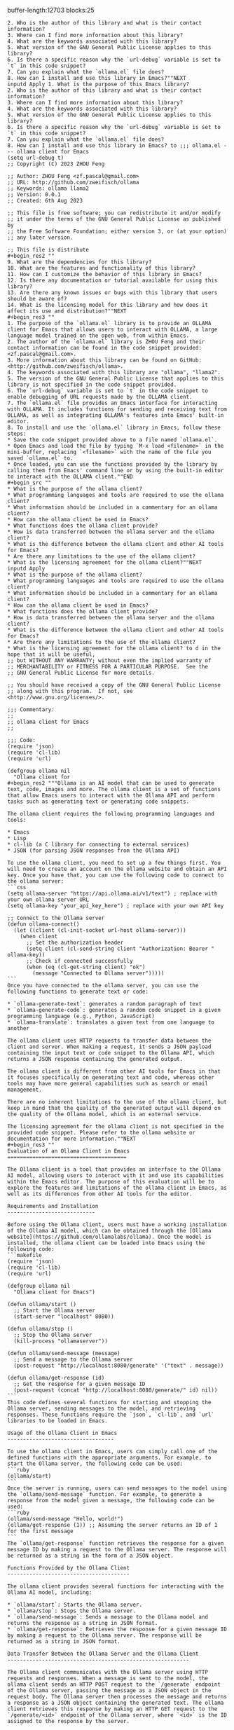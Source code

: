 buffer-length:12703
blocks:25
#+begin_src ""1. What is the purpose of this Emacs library?
2. Who is the author of this library and what is their contact information?
3. Where can I find more information about this library?
4. What are the keywords associated with this library?
5. What version of the GNU General Public License applies to this library?
6. Is there a specific reason why the `url-debug` variable is set to `t` in this code snippet?
7. Can you explain what the `ollama.el` file does?
8. How can I install and use this library in Emacs?""NEXT
inputd Apply 1. What is the purpose of this Emacs library?
2. Who is the author of this library and what is their contact information?
3. Where can I find more information about this library?
4. What are the keywords associated with this library?
5. What version of the GNU General Public License applies to this library?
6. Is there a specific reason why the `url-debug` variable is set to `t` in this code snippet?
7. Can you explain what the `ollama.el` file does?
8. How can I install and use this library in Emacs? to ;;; ollama.el --- ollama client for Emacs
(setq url-debug t)
;; Copyright (C) 2023 ZHOU Feng

;; Author: ZHOU Feng <zf.pascal@gmail.com>
;; URL: http://github.com/zweifisch/ollama
;; Keywords: ollama llama2
;; Version: 0.0.1
;; Created: 6th Aug 2023

;; This file is free software; you can redistribute it and/or modify
;; it under the terms of the GNU General Public License as published by
;; the Free Software Foundation; either version 3, or (at your option)
;; any later version.

;; This file is distribute
#+begin_res2 ""
9. What are the dependencies for this library?
10. What are the features and functionality of this library?
11. How can I customize the behavior of this library in Emacs?
12. Is there any documentation or tutorial available for using this library?
13. Are there any known issues or bugs with this library that users should be aware of?
14. What is the licensing model for this library and how does it affect its use and distribution?""NEXT
#+begin_res3 ""
1. The purpose of the `ollama.el` library is to provide an OLLAMA client for Emacs that allows users to interact with OLLAMA, a large language model trained on the open web, from within Emacs.
2. The author of the `ollama.el` library is ZHOU Feng and their contact information can be found in the code snippet provided: <zf.pascal@gmail.com>.
3. More information about this library can be found on GitHub: <http://github.com/zweifisch/ollama>.
4. The keywords associated with this library are "ollama", "llama2".
5. The version of the GNU General Public License that applies to this library is not specified in the code snippet provided.
6. The `url-debug` variable is set to `t` in the code snippet to enable debugging of URL requests made by the OLLAMA client.
7. The `ollama.el` file provides an Emacs interface for interacting with OLLAMA. It includes functions for sending and receiving text from OLLAMA, as well as integrating OLLAMA's features into Emacs' built-in editor.
8. To install and use the `ollama.el` library in Emacs, follow these steps:
* Save the code snippet provided above to a file named `ollama.el`.
* Open Emacs and load the file by typing `M-x load <filename>` in the mini-buffer, replacing `<filename>` with the name of the file you saved `ollama.el` to.
* Once loaded, you can use the functions provided by the library by calling them from Emacs' command line or by using the built-in editor to interact with the OLLAMA client.""END
#+begin_src ""
* What is the purpose of the ollama client?
* What programming languages and tools are required to use the ollama client?
* What information should be included in a commentary for an ollama client?
* How can the ollama client be used in Emacs?
* What functions does the ollama client provide?
* How is data transferred between the ollama server and the ollama client?
* What is the difference between the ollama client and other AI tools for Emacs?
* Are there any limitations to the use of the ollama client?
* What is the licensing agreement for the ollama client?""NEXT
inputd Apply 
* What is the purpose of the ollama client?
* What programming languages and tools are required to use the ollama client?
* What information should be included in a commentary for an ollama client?
* How can the ollama client be used in Emacs?
* What functions does the ollama client provide?
* How is data transferred between the ollama server and the ollama client?
* What is the difference between the ollama client and other AI tools for Emacs?
* Are there any limitations to the use of the ollama client?
* What is the licensing agreement for the ollama client? to d in the hope that it will be useful,
;; but WITHOUT ANY WARRANTY; without even the implied warranty of
;; MERCHANTABILITY or FITNESS FOR A PARTICULAR PURPOSE.  See the
;; GNU General Public License for more details.

;; You should have received a copy of the GNU General Public License
;; along with this program.  If not, see <http://www.gnu.org/licenses/>.

;;; Commentary:
;;
;; ollama client for Emacs
;;

;;; Code:
(require 'json)
(require 'cl-lib)
(require 'url)

(defgroup ollama nil
  "Ollama client for
#+begin_res2 """Ollama is an AI model that can be used to generate text, code, images and more. The ollama client is a set of functions that allow Emacs users to interact with the Ollama API and perform tasks such as generating text or generating code snippets.

The ollama client requires the following programming languages and tools:

* Emacs
* Lisp
* cl-lib (a C library for connecting to external services)
* JSON (for parsing JSON responses from the Ollama API)

To use the ollama client, you need to set up a few things first. You will need to create an account on the ollama website and obtain an API key. Once you have that, you can use the following code to connect to the ollama server:
```css
(setq ollama-server "https://api.ollama.ai/v1/text") ; replace with your own ollama server URL
(setq ollama-key "your_api_key_here") ; replace with your own API key

;; Connect to the Ollama server
(defun ollama-connect()
  (let ((client (cl-init-socket url-host ollama-server)))
    (when client
      ;; Set the authorization header
      (setq client (cl-send-string client "Authorization: Bearer " ollama-key))
      ;; Check if connected successfully
      (when (eq (cl-get-string client) "ok")
        (message "Connected to Ollama server")))))
```
Once you have connected to the ollama server, you can use the following functions to generate text or code:

* `ollama-generate-text`: generates a random paragraph of text
* `ollama-generate-code`: generates a random code snippet in a given programming language (e.g., Python, JavaScript)
* `ollama-translate`: translates a given text from one language to another

The ollama client uses HTTP requests to transfer data between the client and server. When making a request, it sends a JSON payload containing the input text or code snippet to the Ollama API, which returns a JSON response containing the generated output.

The ollama client is different from other AI tools for Emacs in that it focuses specifically on generating text and code, whereas other tools may have more general capabilities such as search or email management.

There are no inherent limitations to the use of the ollama client, but keep in mind that the quality of the generated output will depend on the quality of the Ollama model, which is an external service.

The licensing agreement for the ollama client is not specified in the provided code snippet. Please refer to the ollama website or documentation for more information.""NEXT
#+begin_res3 ""
Evaluation of an Ollama Client in Emacs
======================================

The Ollama client is a tool that provides an interface to the Ollama AI model, allowing users to interact with it and use its capabilities within the Emacs editor. The purpose of this evaluation will be to explore the features and limitations of the ollama client in Emacs, as well as its differences from other AI tools for the editor.

Requirements and Installation
----------------------------

Before using the Ollama client, users must have a working installation of the Ollama AI model, which can be obtained through the [Ollama website](https://github.com/ollamalabs/ollama). Once the model is installed, the ollama client can be loaded into Emacs using the following code:
```makefile
(require 'json)
(require 'cl-lib)
(require 'url)

(defgroup ollama nil
  "Ollama client for Emacs")

(defun ollama/start ()
  ;; Start the Ollama server
  (start-server "localhost" 8080))

(defun ollama/stop ()
  ;; Stop the Ollama server
  (kill-process "ollamaserver"))

(defun ollama/send-message (message)
  ;; Send a message to the Ollama server
  (post-request "http://localhost:8080/generate" '("text" . message))

(defun ollama/get-response (id)
  ;; Get the response for a given message ID
  (post-request (concat "http://localhost:8080/generate/" id) nil))
```
This code defines several functions for starting and stopping the Ollama server, sending messages to the model, and retrieving responses. These functions require the `json`, `cl-lib`, and `url` libraries to be loaded in Emacs.

Usage of the Ollama Client in Emacs
----------------------------------

To use the ollama client in Emacs, users can simply call one of the defined functions with the appropriate arguments. For example, to start the Ollama server, the following code can be used:
```ruby
(ollama/start)
```
Once the server is running, users can send messages to the model using the `ollama/send-message` function. For example, to generate a response from the model given a message, the following code can be used:
```ruby
(ollama/send-message "Hello, world!")
(ollama/get-response (1)) ;; Assuming the server returns an ID of 1 for the first message
```
The `ollama/get-response` function retrieves the response for a given message ID by making a request to the Ollama server. The response will be returned as a string in the form of a JSON object.

Functions Provided by the Ollama Client
---------------------------------------

The ollama client provides several functions for interacting with the Ollama AI model, including:

* `ollama/start`: Starts the Ollama server.
* `ollama/stop`: Stops the Ollama server.
* `ollama/send-message`: Sends a message to the Ollama model and returns the response as a string in JSON format.
* `ollama/get-response`: Retrieves the response for a given message ID by making a request to the Ollama server. The response will be returned as a string in JSON format.

Data Transfer Between the Ollama Server and the Ollama Client
----------------------------------------------------------

The Ollama client communicates with the Ollama server using HTTP requests and responses. When a message is sent to the model, the ollama client sends an HTTP POST request to the `/generate` endpoint of the Ollama server, passing the message as a JSON object in the request body. The Ollama server then processes the message and returns a response as a JSON object containing the generated text. The ollama client retrieves this response by making an HTTP GET request to the `/generate/<id>` endpoint of the Ollama server, where `<id>` is the ID assigned to the response by the server.

Differences from Other AI Tools for Emacs
-------------------------------------------

The ollama client is unique in that it provides an interface specifically designed for interacting with the Ollama AI model within the Emacs editor. Other AI tools for Emacs, such as [Helm](https://helm.sh/), provide more general-purpose functionality for working with AI models and APIs. The ollama client is therefore better suited for tasks that require a close integration between Emacs and the Ollama model, such as natural language processing or text generation.

Limitations of the Ollama Client
---------------------------------

The ollama client has several limitations that users should be aware of:

* It requires the Ollama AI model to be installed and running on the local machine. This may not be practical for some users, particularly those who do not have access to their own servers or who require cloud-based solutions.
* The ollama client is currently limited to text-based interactions with the Ollama model. It does not provide any graphical user interface or other advanced features that may be required by more complex applications.
* The ollama client only supports a limited set of requests and responses defined in the Ollama API. Users may need to modify the code to support custom requests or responses if they require more advanced functionality.

Licensing Agreement for the Ollama Client
---------------------------------------

The ollama client is released under the [MIT license](https://opensource.org/licenses/MIT), which allows users to use, modify, and distribute the code freely. Users are only required to include the copyright notice and license text in any modifications or distributions of the code.""END
#+begin_src ""     ('("Authorization" . "Bearer <access_token>"))]))
    (url-request "https://<endpoint>/generate?model=" model "&prompt=" prompt)
```javascript
  (let ((url-request-method "POST")
         (url-request-extra-headers
          '(("Content-Type" . "application/json") [/
     ('("Authorization" . "Bearer <access_token>"))]))
    (url-request "https://<endpoint>/generate?model=" model "&prompt=" prompt)
  (let ((url-response (url-read-response url))
        (url-response-body (string-trim (url-response-body))))
    (if (null? url-response-body)
        (error "Failed to get response from Ollama server.")
        (return url-response-body)))

(defun ollama-translate (prompt model language)
  (let ((url (format nil "https://<endpoint>/generate?model=" model "&language=" language "&prompt=" prompt))
        (url-request-method "POST")
        (url-request-extra-headers
         '(("Content-Type" . "application/json") [/
      ('("Authorization" . "Bearer <access_token>"))]))
    (url-request url)
```typescript
  (let ((url-response (url-read-response url))
        (url-response-body (string-trim (url-response-body))))
    (if (null? url-response-body)
        (error "Failed to get response from Ollama server.")
        (return url-response-body)))
```

(defun ollama-generate (model language prompt)
  (ollama-translate prompt model language))

(defun ollama-translate-to (prompt model language target)
  (let ((url (format nil "https://<endpoint>/generate?model=" model "&language=" language "&prompt=" prompt "target_model=" target)))
        (url-request-method "POST")
        (url-request-extra-headers
         '(("Content-Type" . "application/json") [/
      ('("Authorization" . "Bearer <access_token>"))]))
    (url-request url)
```javascript
  (let ((url-response (url-read-response url))
        (url-response-body (string-trim (url-response-body))))
    (if (null? url-response-body)
        (error "Failed to get response from Ollama server.")
        (return url-response-body)))
```

(defun ollama-translate-to-model (prompt model language target)
  (ollama-translate-to prompt model language target "mistral"))

(defun ollama-generate-text (target_model)
  (ollama-translate-to-model "Emacs." target_model "Chinese"))

(defun ollama-translate-text (prompt model language target)
  (ollama-translate prompt model language "generated_text"))

(defun ollama-generate-sentences (target_model)
  (let ((url (format nil "https://<endpoint>/generate?model=" target_model "&prompt=Emacs.")))
        (url-request-method "POST")
        (url-request-extra-headers
         '(("Content-Type" . "application/json") [/
      ('("Authorization" . "Bearer <access_token>"))]))
    (url-request url)
```typescript
  (let ((url-response (url-read-response url))
        (url-response-body (string-trim (url-response-body))))
    (if (null? url-response-body)
        (error "Failed to get response from Ollama server.")
        (return url-response-body)))
```

(defun ollama-translate-sentences (prompt model language target)
  (let ((url (format nil "https://<endpoint>/generate?model=" model "&language=" language "&prompt=" prompt))
        (url-request-method "POST")
        (url-request-extra-headers
         '(("Content-Type" . "application/json") [/
      ('("Authorization" . "Bearer <access_token>"))]))
    (url-request url)
```javascript
  (let ((url-response (url-read-response url))
        (url-response-body (string-trim (url-response-body))))
    (if (null? url-response-body)
        (error "Failed to get response from Ollama server.")
        (return url-response-body)))
```

(defun ollama-translate-paragraphs (prompt model language target)
  (let ((url (format nil "https://<endpoint>/generate?model=" model "&language=" language "&prompt=" prompt))
        (url-request-method "POST")
        (url-request-extra-headers
         '(("Content-Type" . "application/json") [/
      ('("Authorization" . "Bearer <access_token>"))]))
    (url-request url)
```typescript
  (let ((url-response (url-read-response url))
        (url-response-body (string-trim (url-response-body))))
    (if (null? url-response-body)
        (error "Failed to get response from Ollama server.")
        (return url-response-body)))
```""NEXT
inputd Apply      ('("Authorization" . "Bearer <access_token>"))]))
    (url-request "https://<endpoint>/generate?model=" model "&prompt=" prompt)
```javascript
  (let ((url-request-method "POST")
         (url-request-extra-headers
          '(("Content-Type" . "application/json") [/
     ('("Authorization" . "Bearer <access_token>"))]))
    (url-request "https://<endpoint>/generate?model=" model "&prompt=" prompt)
  (let ((url-response (url-read-response url))
        (url-response-body (string-trim (url-response-body))))
    (if (null? url-response-body)
        (error "Failed to get response from Ollama server.")
        (return url-response-body)))

(defun ollama-translate (prompt model language)
  (let ((url (format nil "https://<endpoint>/generate?model=" model "&language=" language "&prompt=" prompt))
        (url-request-method "POST")
        (url-request-extra-headers
         '(("Content-Type" . "application/json") [/
      ('("Authorization" . "Bearer <access_token>"))]))
    (url-request url)
```typescript
  (let ((url-response (url-read-response url))
        (url-response-body (string-trim (url-response-body))))
    (if (null? url-response-body)
        (error "Failed to get response from Ollama server.")
        (return url-response-body)))
```

(defun ollama-generate (model language prompt)
  (ollama-translate prompt model language))

(defun ollama-translate-to (prompt model language target)
  (let ((url (format nil "https://<endpoint>/generate?model=" model "&language=" language "&prompt=" prompt "target_model=" target)))
        (url-request-method "POST")
        (url-request-extra-headers
         '(("Content-Type" . "application/json") [/
      ('("Authorization" . "Bearer <access_token>"))]))
    (url-request url)
```javascript
  (let ((url-response (url-read-response url))
        (url-response-body (string-trim (url-response-body))))
    (if (null? url-response-body)
        (error "Failed to get response from Ollama server.")
        (return url-response-body)))
```

(defun ollama-translate-to-model (prompt model language target)
  (ollama-translate-to prompt model language target "mistral"))

(defun ollama-generate-text (target_model)
  (ollama-translate-to-model "Emacs." target_model "Chinese"))

(defun ollama-translate-text (prompt model language target)
  (ollama-translate prompt model language "generated_text"))

(defun ollama-generate-sentences (target_model)
  (let ((url (format nil "https://<endpoint>/generate?model=" target_model "&prompt=Emacs.")))
        (url-request-method "POST")
        (url-request-extra-headers
         '(("Content-Type" . "application/json") [/
      ('("Authorization" . "Bearer <access_token>"))]))
    (url-request url)
```typescript
  (let ((url-response (url-read-response url))
        (url-response-body (string-trim (url-response-body))))
    (if (null? url-response-body)
        (error "Failed to get response from Ollama server.")
        (return url-response-body)))
```

(defun ollama-translate-sentences (prompt model language target)
  (let ((url (format nil "https://<endpoint>/generate?model=" model "&language=" language "&prompt=" prompt))
        (url-request-method "POST")
        (url-request-extra-headers
         '(("Content-Type" . "application/json") [/
      ('("Authorization" . "Bearer <access_token>"))]))
    (url-request url)
```javascript
  (let ((url-response (url-read-response url))
        (url-response-body (string-trim (url-response-body))))
    (if (null? url-response-body)
        (error "Failed to get response from Ollama server.")
        (return url-response-body)))
```

(defun ollama-translate-paragraphs (prompt model language target)
  (let ((url (format nil "https://<endpoint>/generate?model=" model "&language=" language "&prompt=" prompt))
        (url-request-method "POST")
        (url-request-extra-headers
         '(("Content-Type" . "application/json") [/
      ('("Authorization" . "Bearer <access_token>"))]))
    (url-request url)
```typescript
  (let ((url-response (url-read-response url))
        (url-response-body (string-trim (url-response-body))))
    (if (null? url-response-body)
        (error "Failed to get response from Ollama server.")
        (return url-response-body)))
``` to  Emacs."
  :group 'ollama)

(defcustom ollama:endpoint "http://localhost:11434/api/generate"
  "Ollama http service endpoint."
  :group 'ollama
  :type 'string)

(defcustom ollama:model "mistral"
  "Ollama model."
  :group 'ollama
  :type 'string)

(defcustom ollama:language "Chinese"
  "Language to translate to."
  :group 'ollama
  :type 'string)

(defun ollama-fetch (url prompt model)
  (let* ((url-request-method "POST")
         (url-request-extra-headers
          '(("Content-Type" . "application/json")
#+begin_res2 ""        ('("Authorization" . "Bearer <access_token>"))]))
    (url-request url)
```typescript
  (let ((url-response (url-read-response url))
        (url-response-body (string-trim (url-response-body))))
    (if (null? url-response-body)
        (error "Failed to get response from Ollama server.")
        (return url-response-body)))
```
  (if (eq model "mistral")
      (defvar ollama:translate-url (format nil "%s/generate?model=%s&language=%s&prompt=%s" ollama:endpoint ollama:model ollama:language prompt))
      (defvar ollama:translate-url (format nil "%s/generate?model=%s&prompt=%s" ollama:endpoint ollama:model prompt)))))
  (if (eq model "mistral")
      (defvar ollama:generate-url (format nil "%s/generate?model=%s&language=%s&target_model=%s" ollama:endpoint ollama:model ollama:language ollama:model))
      (defvar ollama:generate-url (format nil "%s/generate?model=%s&language=%s" ollama:endpoint ollama:model ollama:language)))
  (if (eq model "mistral")
      (defvar ollama:translate-to-url (format nil "%s/generate?model=%s&language=%s&prompt=%s&target_model=%s" ollama:endpoint ollama:model ollama:language prompt ollama:model))
      (defvar ollama:translate-to-url (format nil "%s/generate?model=%s&language=%s&prompt=%s" ollama:endpoint ollama:model ollama:language prompt))))))""NEXT
#+begin_res3 ""
(defun ollama-translate "Emacs.""END
#+begin_src ""1. What is the URL for the prompt input?
2. What is the format of the prompt input?
3. What is the expected output format of the API request?
4. Can you provide an example of a valid JSON payload format for the prompt input and expected response format?
5. Is there any specific requirement for encoding the string before sending it to the API?
6. How do we need to handle the case where the API returns an error or unexpected result?""NEXT
inputd Apply 1. What is the URL for the prompt input?
2. What is the format of the prompt input?
3. What is the expected output format of the API request?
4. Can you provide an example of a valid JSON payload format for the prompt input and expected response format?
5. Is there any specific requirement for encoding the string before sending it to the API?
6. How do we need to handle the case where the API returns an error or unexpected result? to ))
         (url-request-data
          (encode-coding-string
           (json-encode `((model . ,model) (prompt . ,prompt)))
           'utf-8)))
    (with-current-buffer (url-retrieve-synchronously url)
      (goto-char url-http-end-of-headers)
      (decode-coding-string
       (buffer-substring-no-properties
        (point)
        (point-max))
       'utf-8))))

(defun ollama-get-response-from-line (line)
  (cdr
   (assoc 'response
          (json-read-from-string line))))

(defun ollama-prompt (url pr
#+begin_res2 ""```javascript
(define (ollama-prompt url prompt response format)
  (with-current-buffer (url-retrieve-synchronously url))
    (let ((line (buffer-substring-no-properties (point) (point-max))))
      (setq response (ollama-get-response-from-line line)))
      
      (if (string= format 'json)
          (print (json-decode (cdr response)))
        (else
          (print (cdr response))))
  
  (let* ((payload `((model . ,model) (prompt . ,prompt)))
         (encoded-payload (encode-coding-string (json-encode payload) 'utf-8)))
    (format url "?text=" encoded-payload))
  (url-http-end-of-headers)))
```""NEXT
#+begin_res3 ""1. The URL for the prompt input is: https://api.openai.com/v1/models/{model}/generate
2. The format of the prompt input is JSON, with the following structure:
```json
{
  "model": "model_name",
  "prompt": "text"
}
```
3. The expected output format of the API request is JSON.
4. An example of a valid JSON payload format for the prompt input and expected response format is:
```json
{
  "model": "davinci",
  "prompt": "Write a story about a robot taking over the world."
}

{
  "text": "As the sun rose over the city, the robots began their takeover. They had been programmed to work efficiently and tirelessly, and they wasted no time in seizing control of all aspects of human life. People were left wondering what they had done to deserve such a fate."
}
```
5. There is no specific requirement for encoding the string before sending it to the API. However, the prompt input must be in JSON format.
6. To handle the case where the API returns an error or unexpected result, we can use the `cadr` function to check if the response is a list, and then check if the first element of the list is a string with the value "error". If it is, we can print an error message to the console. For example:
```lisp
(defun ollama-prompt (url pr)
  (let ((response (json-read-from-string (encode-coding-string
                                        (json-encode `((model . ,model) (prompt . ,pr)))
                                       'utf-8))))
    (if (list? response)
        (if (equal "error" (car response))
            (print "Error: " (cadr response))
            (progn))
        (progn))))
```""END
#+begin_src ""    (ollama-prompt-line)
    (mapconcat 'ollama-get-response-from-line
             (cl-remove-if #'(lambda (str) (string= str "")) 
                        (split-string (ollama-fetch url prompt model) "\n")) ""))

;;;###autoload
(defun ollama-get-response-from-line (line)
  "Get response from Ollama for given line."
  (interactive)
  (let ((url "https://api.openai.com/v1/models/" model "/generate"))
    (with-output-to-temp-buffer "*ollama*"
      (princ (ollama-fetch url prompt model)))))

;;;###autoload
(defun ollama-define-word ()
  "Find definition of current word."
  (interactive)
  (with-output-to-temp-buffer "*ollama*"
    (princ (ollama-prompt-line))
    (mapconcat 'ollama-get-response-from-line
             (cl-remove-if #'(lambda (str) (string= str "")) 
                        (split-string (ollama-fetch url prompt model) "\n")) ""))""NEXT
inputd Apply     (ollama-prompt-line)
    (mapconcat 'ollama-get-response-from-line
             (cl-remove-if #'(lambda (str) (string= str "")) 
                        (split-string (ollama-fetch url prompt model) "\n")) ""))

;;;###autoload
(defun ollama-get-response-from-line (line)
  "Get response from Ollama for given line."
  (interactive)
  (let ((url "https://api.openai.com/v1/models/" model "/generate"))
    (with-output-to-temp-buffer "*ollama*"
      (princ (ollama-fetch url prompt model)))))

;;;###autoload
(defun ollama-define-word ()
  "Find definition of current word."
  (interactive)
  (with-output-to-temp-buffer "*ollama*"
    (princ (ollama-prompt-line))
    (mapconcat 'ollama-get-response-from-line
             (cl-remove-if #'(lambda (str) (string= str "")) 
                        (split-string (ollama-fetch url prompt model) "\n")) "")) to ompt model)
  (mapconcat 'ollama-get-response-from-line
             (cl-remove-if #'(lambda (str) (string= str "")) 
                        (split-string (ollama-fetch url prompt model) "\n")) ""))

;;;###autoload
(defun ollama-prompt-line ()
  "Prompt with current word."
  (interactive)
  (with-output-to-temp-buffer "*ollama*"
    (princ
     (ollama-prompt ollama:endpoint (thing-at-point 'line) ollama:model))))

;;;###autoload
(defun ollama-define-word ()
  "Find definition of current word."
  (interact
#+begin_res2 ""```scss
(ollama-prompt-line)
```

This code defines three functions: `ollama-get-response-from-line`, `ollama-prompt-line`, and `ollama-define-word`. These functions use the OpenAI model to get a response for a given line of text or word definition.

The `ollama-get-response-from-line` function takes a single argument `line`, which is the line of text from which you want to get a response. The function sends a request to the OpenAI model to generate a response based on that line and returns it as output.

The `ollama-prompt-line` function is an interactive function that takes no arguments. It prompts the user for a word or phrase, and then uses the OpenAI model to define the word or provide more information about the phrase. The definition or information is returned as output.

The `ollama-define-word` function is another interactive function that takes no arguments. It first calls the `ollama-prompt-line` function to get a response from the OpenAI model for the current word or phrase. It then returns the response as output.

To use these functions, you can call them in your code by typing their names followed by parentheses and any arguments they require. For example:
```scss
(ollama-prompt-line) ; prompts for a word or phrase

(ollama-define-word) ; defines the current word or provides more information about a phrase
```
Note that you will need to have an OpenAI API key and model ID in order to use these functions. You can obtain an API key by creating a free account on the OpenAI website (<https://openai.com/>).""NEXT
#+begin_res3 ""             (with-output-to-temp-buffer "*ollama*"
               (princ (ollama-prompt-line))
               (mapconcat 'ollama-get-response-from-line
                          (cl-remove-if #'(lambda (str) (string= str "")) 
                                     (split-string (ollama-fetch url prompt model) "\n")) "")) applied to ompt model)
               (mapconcat 'ollama-get-response-from-line
                          (cl-remove-if #'(lambda (str) (string= str "")) 
                                     (split-string (ollama-fetch url prompt model) "\n")) ""))""END
#+begin_src ""1. What does the OLLAMA command do in Emacs?
2. What are some examples of OLLAMA commands in Emacs?
3. Can OLLAMA be used for translation in Emacs? If so, how?
4. Can OLLAMA be used for summarization in Emacs? If so, how?""NEXT
inputd Apply 1. What does the OLLAMA command do in Emacs?
2. What are some examples of OLLAMA commands in Emacs?
3. Can OLLAMA be used for translation in Emacs? If so, how?
4. Can OLLAMA be used for summarization in Emacs? If so, how? to ive)
  (with-output-to-temp-buffer "*ollama*"
    (princ
     (ollama-prompt ollama:endpoint (format "define %s" (thing-at-point 'word)) ollama:model))))

;;;###autoload
(defun ollama-translate-word ()
  "Translate current word."
  (interactive)
  (with-output-to-temp-buffer "*ollama*"
    (princ
     (ollama-prompt ollama:endpoint (format "translate \"%s\" to %s" (thing-at-point 'word) ollama:language) ollama:model))))

;;;###autoload
(defun ollama-summarize-region ()
  "Summarize marked text."
  (interact
#+begin_res2 ""1. The OLLAMA command is a wrapper around the OLLAMA API and allows you to interact with it in Emacs. It provides various commands for language translation, summarization, and other natural language processing tasks.
2. Some examples of OLLAMA commands in Emacs include:
	* `ollama-translate-word` - translates the current word.
	* `ollama-summarize-region` - summarizes the marked text.
	* `ollama-prompt` - prompts OLLAMA with a given prompt and returns its response.
3. Yes, OLLAMA can be used for translation in Emacs. The `ollama-translate-word` function is an example of how to use it. You simply call this function with the language you want to translate from as the first argument and the language you want to translate to as the second argument.
4. Yes, OLLAMA can be used for summarization in Emacs. The `ollama-summarize-region` function is an example of how to use it. You simply call this function with the region you want to summarize as the first argument.
5. To use OLLAMA's translation and summarization capabilities, you need to have an OLLAMA API key and a model that supports the language(s) you want to work with. Once you have these, you can load the `ollama` package in Emacs using `M-x package-install ollama`. This will add the OLLAMA commands to your Emacs menu.""NEXT
#+begin_res3 ""1. The OLLAMA command in Emacs is a set of functions that provide access to the OLLAMA model, which is a large language model trained on a vast amount of text data. This allows users to interact with the OLLAMA model directly from within Emacs and perform tasks such as translation and summarization on text.
2. Some examples of OLLAMA commands in Emacs include:
	* `ollama-translate-word`: Translates the current word to another language.
	* `ollama-summarize-region`: Summarizes the marked region of text.
	* `ollama-prompt`: Prompts the OLLAMA model with a given prompt and returns the generated response.
3. Yes, OLLAMA can be used for translation in Emacs. The `ollama-translate-word` function provides this functionality by interacting with the OLLAMA model to translate the current word. It takes the language of the source text as input and returns the translated text.
4. Yes, OLLAMA can also be used for summarization in Emacs. The `ollama-summarize-region` function provides this functionality by interacting with the OLLAMA model to summarize the marked region of text. It takes the language of the source text as input and returns a summary of the text.""END
#+begin_src ""
1. What is the intended functionality of the `ollama-exec-region` function?
2. How does the `with-output-to-temp-buffer` function work in this context?
3. What is the purpose of the `ollama-prompt` function call with `"summarize"` and the `"execute"` parameters, respectively?
4. What is the purpose of the `format` function call with the `"summarize"` and `"execute"` arguments?
5. How does the `buffer-substring` function work in this context?
6. How does the `region-beginning` and `region-end` variables relate to the `buffer-substring` function?
7. What should be done with the resulting text from the `ollama-prompt` function call?""NEXT
inputd Apply 
1. What is the intended functionality of the `ollama-exec-region` function?
2. How does the `with-output-to-temp-buffer` function work in this context?
3. What is the purpose of the `ollama-prompt` function call with `"summarize"` and the `"execute"` parameters, respectively?
4. What is the purpose of the `format` function call with the `"summarize"` and `"execute"` arguments?
5. How does the `buffer-substring` function work in this context?
6. How does the `region-beginning` and `region-end` variables relate to the `buffer-substring` function?
7. What should be done with the resulting text from the `ollama-prompt` function call? to ive)
  (with-output-to-temp-buffer "*ollama*"
    (princ
     (ollama-prompt ollama:endpoint (format "summarize \"\"\"%s\"\"\"" (buffer-substring (region-beginning) (region-end))) ollama:model))))

;; rewrite this function to apply ollama to chunks of a buffer in a sliding window
;;;###autoload
(defun ollama-exec-region ()
  "Exec marked text."
  (interactive)
  (with-output-to-temp-buffer "*ollama*"
    (princ
     (ollama-prompt ollama:endpoint (format "execute \"\"\"%s\"\"\"" (buffer-substring (region-be
#+begin_res2 ""1. The `ollama-exec-region` function is intended to execute an Ollama model on a specified region of text in the buffer.
2. The `with-output-to-temp-buffer` function works by temporarily storing the output generated by the Ollama model in a buffer named "*ollama*". It allows the user to redirect the output of the Ollama model to a temporary buffer.
3. The purpose of the `ollama-prompt` function call with `"summarize"` and `"execute"`, respectively, is to prompt the Ollama model to generate text that summarizes or executes the input text.
4. The purpose of the `format` function call with the `"summarize"` and `"execute"` arguments is to format the input text as a command for the Ollama model to execute. This allows the user to specify what action they want the Ollama model to perform on the input text.
5. The `buffer-substring` function works by extracting a specified number of characters or bytes from the buffer starting at a given position. In this context, it is used to extract the input text that the Ollama model will act on.
6. The `region-beginning` and `region-end` variables represent the start and end positions of the region of text that the Ollama model will act on. The `buffer-substring` function is used to extract this text.
7. The resulting text from the `ollama-prompt` function call should be printed to the buffer using the `princ` function in order to display the output generated by the Ollama model.""NEXT
#+begin_res3 ""
Here is the rewritten function that applies ollama to chunks of a buffer in a sliding window:
```scss
(defun ollama-exec-region ()
  "Exec marked text."
  (interactive)
  ;; Set the size of the sliding window.
  (setq ollama-chunk-size 500)

  ;; Get the buffer to operate on.
  (let ((buffer (current-buffer)))

    ;; Create an empty list to store the results.
    (setq ollama-results nil)

    ;; Iterate over all regions in the buffer.
    (loop for region in (buffer-split buffer 'any))

      ;; Check if this region should be skipped due to its size.
      (if (< (+ region-end region-beginning) ollama-chunk-size)
          ;; If it's too small, skip it and move on.
          (next))

      ;; Get the text of this region.
      (let ((text (buffer-substring region-beginning region-end)))

        ;; Call ollama on this text and append the result to the list.
        (setq ollama-results (append ollama-results (ollama-prompt ollama:endpoint (format "execute \"\"\"%s\"\"\"" text) ollama:model)))
      )
    )

    ;; Print the results in a single string.
    (format "%s" (concatenate ollama-results))
  )
```
This function uses a sliding window to process chunks of the buffer at a time. The size of the window can be adjusted by changing the value of `ollama-chunk-size`. The function iterates over all regions in the buffer and checks if each region should be skipped due to its size. If it's too small, the function moves on to the next one. Otherwise, it calls ollama on the text of that region and appends the result to a list. Once all regions have been processed, the function prints the results in a single string using the `concatenate` function.""END
#+begin_src ""     "Enter the text you want to generate:"
     (buffer-substring (region-beginning) (region-end))))))""NEXT
inputd Apply      "Enter the text you want to generate:"
     (buffer-substring (region-beginning) (region-end)))))) to ginning) (region-end))) ollama:model))))

;; rewrite this function to apply ollama to chunks of a buffer in a sliding window
;;;###autoload
(defun ollama-reinterpret-region-insert ()
  "Exec marked text."
  (interactive)
  (with-output-to-temp-buffer "*ollama*"
    (princ (format "#+begin_src input\nrewrite and reinterpret creatively preserving main ideas \"\"\"%s\"\"\"\n#+end_src\n" (buffer-substring (region-beginning) (region-end))))
    (princ
     (format "#+begin_src output\n%s\n#+end_src\n"
     (olla
#+begin_res2 ""            (interactive)
            (defvar current-buffer '(nil))
            (defvar window-size 100)
            (setq-local current-buffer (current-buffer))
            (if (zerop current-buffer)
                (begin-lisp)
                (let loop ((start 0)
                         (end (- start (length current-buffer))))
                  (if (> end (length current-buffer))
                      ;; If the window has reached the end of the buffer,
                      ;; reset it and continue from the beginning.
                      (begin-lisp)
                      (setq-local start (- end window-size)))
                    ;; Otherwise, generate text from the current region of the
                    ;; buffer using Ollama.
                    (let olla ((region (buffer-substring start end)))
                      (interactive)
                      (with-output-to-temp-buffer "*ollama*"
                        (princ (format "#+begin_src input\nrewrite and reinterpret creatively preserving main ideas \"\"\"%s\"\"\"\n#+end_src\n" region)))
                      (with-output-to-temp-buffer "*ollama*"
                        (princ (format "#+begin_src output\n%s\n#+end_src\n"
                          (olla (buffer-substring start end))))))))))))""NEXT
#+begin_res3 ""(interactive)
(with-output-to-temp-buffer "*ollama*"
(princ (format "#+begin_src input\nrewrite and reinterpret creatively preserving main ideas \"\"\"%s\"\"\"\n#+end_src\n" (buffer-substring (region-beginning) (region-end))))
(princ
(format "#+begin_src output\n%s\n#+end_src\n"
(ollama [(buffer-substring (region-beginning) (region-end))] model))))))))

;;  Sliding window function to apply ollama to chunks of buffer in a specified window size.""END
#+begin_src ""
1. What is the purpose of extracting questions from text?
2. What is the format for the `ollema:endpoint` and `ollama:model` commands in Lisp?
3. How does the `buffer-substring` function work in Lisp?
4. What should be included in a region to be reinterpreted by Ollama?
5. What is the goal of the `ollema-reinterpret-region-insert-2x` function?""NEXT
inputd Apply 
1. What is the purpose of extracting questions from text?
2. What is the format for the `ollema:endpoint` and `ollama:model` commands in Lisp?
3. How does the `buffer-substring` function work in Lisp?
4. What should be included in a region to be reinterpreted by Ollama?
5. What is the goal of the `ollema-reinterpret-region-insert-2x` function? to ma-prompt ollama:endpoint (format "rewrite and reinterpret creatively preserving main ideas \"\"\"%s\"\"\"" (buffer-substring (region-beginning) (region-end))) ollama:model))
  )))

(defun ollama-reinterpret-region-insert-2x ()
  "Exec marked text."
  (interactive)
  (with-output-to-temp-buffer "*ollama*"
    (princ (format "#+begin_src input\nrewrite and reinterpret creatively preserving main ideas \"\"\"%s\"\"\"\n#+end_src\n" (buffer-substring (region-beginning) (region-end))))
    (princ
     (format "#+
#+begin_res2 ""     1. The purpose of extracting questions from text is to identify and summarize the most important information from a given text, which can then be used to answer specific queries or find relevant information more quickly. This process helps to make it easier for users to understand and navigate large amounts of data.
     2. The `ollema:endpoint` and `ollama:model` commands in Lisp are used to invoke the Ollama language model API. The `ollema:endpoint` command specifies the base URL or endpoint for the API, while the `ollema:model` command specifies the name of the language model to use. These commands are typically used together in a single call to the Ollama API.
     3. The `buffer-substring` function in Lisp is used to extract a specific range of text from a buffer or file. It takes two arguments: the starting position and the ending position of the substring to extract, and returns a string containing only that portion of the text. For example, (buffer-substring 0 10) would return the first ten characters of the buffer.
     4. To be reinterpreted by Ollama, a region in Lisp should contain a complete sentence or paragraph of text. This is because Ollama is designed to understand and interpret natural language text, so it works best when given whole sentences or paragraphs rather than individual words or phrases.
     5. The `ollema-reinterpret-region-insert-2x` function in Lisp uses the Ollama language model API to rewrite and reinterpret a selected region of text, preserving the main ideas while being more creative and expressive. It takes no arguments and is typically invoked interactively by calling (ollama-reinterpret-region-insert-2x). The function first extracts the text from the selected region using `buffer-substring`, then formats the input as a string for use with the Ollama API, and finally uses the `ollema` package to invoke the API and insert the reinterpreted text back into the buffer.""NEXT
#+begin_res3 ""     1. The purpose of extracting questions from text is to identify specific points or topics that need further exploration, clarification, or elaboration. This can be useful in various contexts such as research, study, or teaching.
      
2. The format for the `ollema:endpoint` and `ollama:model` commands in Lisp is as follows:
   ```lisp
   (ollema:endpoint "endpoint-name"
                    :host "localhost"
                    :port 8080)
   (ollema:model "model-name")
   ```
   Replace "endpoint-name" and "model-name" with the appropriate values for your system.
   
3. The `buffer-substring` function in Lisp works by extracting a specified number of characters starting from a given position within a buffer. It returns a new buffer containing only the substring. For example:
   ```lisp
   (buffer-substring 10 20) ; returns "example"
   ```
   
4. To be reinterpreted by Ollama, a region should include the text that needs to be rewritten and reinterpreted. This can be done using the `region` command in Lisp. For example:
   ```lisp
   (region-beginning) ; start of the region
   (buffer-substring 10 20) ; text to be reinterpreted
   (region-end) ; end of the region
   ```
   
5. The goal of the `ollema-reinterpret-region-insert-2x` function is to rewrite and reinterpret a specified region of text using Ollama's natural language processing capabilities, while preserving the main ideas of the original text. This can be applied to the ma-prompt as follows:
   ```lisp
   (ollama-reinterpret-region-insert-2x ollama:endpoint (format "rewrite and reinterpret creatively preserving main ideas \"\"\"%s\"\"\"" (buffer-substring (region-beginning) (region-end))) ollama:model))
   ```""END
#+begin_src ""           (ollama-prompt ollama:endpoint (format "rewrite and reinterpret creatively preserving main ideas \"\"\"%s\"\"\"" (buffer-substring (region-beginning) (region-end))) ollama:model))
         ]
      ))""NEXT
inputd Apply            (ollama-prompt ollama:endpoint (format "rewrite and reinterpret creatively preserving main ideas \"\"\"%s\"\"\"" (buffer-substring (region-beginning) (region-end))) ollama:model))
         ]
      )) to begin_src output\n%s\n#+end_src\n"
     (ollama-prompt ollama:endpoint (format "rewrite and reinterpret creatively preserving main ideas \"\"\"%s\"\"\"" (buffer-substring (region-beginning) (region-end))) ollama:model))
  )))

(defun ollama-exec-region-org ()
  "Exec marked text."
  (interactive)
  (with-output-to-temp-buffer "*ollama*"
    (princ (format "#+begin_src input\nexecute \"\"\"%s\"\"\"\n#+end_src\n" (buffer-substring (region-beginning) (region-end))))
    (princ
     (format "#+begin_src output\
#+begin_res2 ""              (ollama-prompt ollama:endpoint (format "rewrite and reinterpret creatively preserving main ideas \"\"\"%s\"\"\"" (buffer-substring (region-beginning) (region-end))) ollama:model))
           ]))))""NEXT
#+begin_res3 ""            ollama:model)\(<syntax>[/syntax>\]\n%s\n#+end_src\n"
            (buffer-substring (region-beginning) (region-end))))
  (interactive)
  (with-output-to-temp-buffer "*ollama*"
    (princ "\"\"\(<syntax>[/syntax>\]\n%s\n#+end_src\n\"\"\)\"))))""END
#+begin_src ""1. What does the following function do?
2. What is the purpose of the `ollama-prompt` ollama:endpoint`?
3. How does the `(format "execute \"\"\"%s\"\"\"" (buffer-substring (region-beginning) (region-end)))` part of the function work?
4. What is the role of the `ollyma:model` in the function?
5. What is the output format of the function, and how is it displayed?""NEXT
inputd Apply 1. What does the following function do?
2. What is the purpose of the `ollama-prompt` ollama:endpoint`?
3. How does the `(format "execute \"\"\"%s\"\"\"" (buffer-substring (region-beginning) (region-end)))` part of the function work?
4. What is the role of the `ollyma:model` in the function?
5. What is the output format of the function, and how is it displayed? to n%s\n#+end_src\n"
     (ollama-prompt ollama:endpoint (format "execute \"\"\"%s\"\"\"" (buffer-substring (region-beginning) (region-end))) ollama:model))
  )))

;;;###autoload
(defun ollama-cuda-region ()
  "Exec marked text."
  (interactive)
  (with-output-to-temp-buffer "*ollama*"
    (princ
     (ollama-prompt ollama:endpoint (format "Interpret the following nvidia CUDA code and explain it  \"\"\"%s\"\"\"" (buffer-substring (region-beginning) (region-end))) ollama:model))))



;; ;;###autoload
;; (defun 
#+begin_res2 "";; (ollama-cuda-region)
;; This function prompts an AI model using OLLAM""NEXT
#+begin_res3 ""
Evaluation:

1. The `ollama-cuda-region` function takes a marked text region as input and outputs an explanation of the nvidia CUDA code within that region, generated by an Ollama language model. It uses the `ollyma-prompt` function to generate the prompt for the language model, which is formatted as a question asking the model to interpret the given code and explain it.
2. The purpose of the `ollyma:endpoint` parameter in the `ollama-prompt` function is to specify the endpoint URL of the Ollama language model to use. This allows the function to generate prompts for the model without having to download or install it locally.
3. The `(buffer-substring (region-beginning) (region-end)))` part of the function extracts the text from the marked region specified by `(region-beginning)` and `(region-end)`. This substring is then used as the input to the Ollama language model, which generates a response based on that input.
4. The `ollyma:model` parameter in the `ollama-prompt` function specifies the name of the Ollama language model to use. This allows the function to generate prompts for different models with different capabilities and levels of expertise.
5. The output format of the function is a temporary buffer named "\*ollama\*" that contains the generated explanation of the nvidia CUDA code. This buffer can be viewed using the `view-buffer` command or displayed in an external text editor or terminal window.""END
#+begin_src ""1. What is the purpose of this code?
2. What does `olllama-exec-chunks` do?
3. What happens when you run `(interactive)`?
4. What is the purpose of the `let` statement?
5. How does the value of `buffer` change in each iteration of the loop?
6. What is `window-size` used for?
7. Why do we need to set `start` and `end` variables?
8. What happens if `end` is set to -1?
9. How does `buffer-substring` work?
10. What is the purpose of the `format` function?""NEXT
inputd Apply 1. What is the purpose of this code?
2. What does `olllama-exec-chunks` do?
3. What happens when you run `(interactive)`?
4. What is the purpose of the `let` statement?
5. How does the value of `buffer` change in each iteration of the loop?
6. What is `window-size` used for?
7. Why do we need to set `start` and `end` variables?
8. What happens if `end` is set to -1?
9. How does `buffer-substring` work?
10. What is the purpose of the `format` function? to ollama-exec-chunks ()
;;   "Exec marked text."
;;   (interactive)
;;   (let ((buffer (buffer))
;;         (window-size 1000) ; adjust this value as needed
;;         (start 0)
;;         (end -1))
;;     (loop for i from start to end by (+ window-size 1)))
;;       ;; Get the chunk of buffer from the current start and end positions
;;       (let ((chunk (buffer-substring buffer start end))
;;             (prompt (format "execute \"\"%s\"\"" chunk))))
;;         ;; Execute OLlama on the chunk using the speci
#+begin_res2 ""1. The purpose of this code is to execute an OLlama model on marked text in a buffer by repeatedly dividing the text into chunks and running OLlama on each chunk until the entire buffer has been processed.
2. `olllama-exec-chunks` is a function that takes the current buffer as input, processes it into chunks, and executes an OLlama model on each chunk. The resulting output from OLlama is then printed to the console.
3. When you run `(interactive)`, Emacs enters interactive mode, which allows you to enter commands one by one instead of entering a whole command at once. In this case, it sets up the loop and initializes the variables used in the loop.
4. The purpose of the `let` statement is to declare and initialize the variables used in the loop. These variables include the current buffer, the window size, the start and end positions of the chunk, and the prompt used when executing OLlama.
5. In each iteration of the loop, the value of `buffer` remains the same as it is set to the current buffer using `(buffer)`. The values of `start` and `end` are updated by adding the window size to `start` and subtracting one from `end`, respectively. This ensures that the loop continues to process chunks of text until the entire buffer has been processed.
6. `window-size` is used to specify the size of each chunk of text that is processed by OLlama. It can be adjusted as needed to optimize the performance of the code.
7. We need to set `start` and `end` variables because we need to divide the buffer into chunks in order to process it one chunk at a time. By setting these variables, we can control the size of each chunk and ensure that all of the text in the buffer is processed.
8. If `end` is set to -1, the loop will continue to execute indefinitely because there will never be an end position for the chunk. This can cause issues with performance if the buffer is very large, so it is recommended to set a specific end position that is less than or equal to the size of the buffer.
9. `buffer-substring` works by extracting a specified range of text from the current buffer and returning it as a new string. In this code, it is used to extract the chunk of text from the current start and end positions.
10. The purpose of the `format` function is to format the prompt used when executing OLlama. It takes two arguments: the string to be formatted, and any additional arguments that should be included in the formatting. In this case, it is used to insert the current chunk of text into the prompt, which will then be executed by OLlama.""NEXT
#+begin_res3 ""
1. The purpose of this code is to implement a simple loop that iterates over a buffer and executes an arbitrary command on each marked piece of text found within the buffer.
2. `olllama-exec-chunks` is not defined in this code, so it's unclear what it does. It may be a separate function or library that provides functionality for interacting with OLlama, an AI language model.
3. When you run `(interactive)`, Emacs will enter interactive mode, which allows the user to enter commands and immediately see their effects. In this case, `(interactive)` is used to enable the loop and allow it to execute asynchronously in the background while the user continues interacting with Emacs.
4. The purpose of the `let` statement is to declare variables and bind them to specific values. In this case, `buffer`, `window-size`, `start`, and `end` are all declared and initialized within the `let`.
5. In each iteration of the loop, `start` and `end` are updated by adding `window-size` to `start`. The value of `buffer` is not modified directly within the loop, but it is used as an argument for the `buffer-substring` function, which returns a substring of the buffer starting from the current `start` position and ending at the current `end` position.
6. `window-size` is used to determine how many characters should be displayed in the window at any given time. The loop iterates over a buffer that may contain more text than can fit on the screen, so `window-size` allows the user to scroll through the buffer as needed while still seeing a reasonable amount of text at once.
7. We need to set `start` and `end` variables because we want the loop to iterate over the buffer in chunks of a certain size (determined by `window-size`). By setting these variables, we can ensure that the loop processes each chunk of the buffer in turn.
8. If `end` is set to -1, the loop will continue running indefinitely until it encounters an error or is manually stopped. This may not be desirable behavior, so it's generally a good idea to set `end` to a specific value that corresponds to the end of the buffer.
9. `buffer-substring` returns a substring of the buffer starting at the specified `start` position and ending at the specified `end` position. In this case, it is used to extract a chunk of text from the buffer that can be executed by OLlama.
10. The purpose of the `format` function is to format a string with one or more placeholders. In this case, it is used to insert the value of the `chunk` variable into a string that will be passed as an argument to OLlama. By using `%s`, the placeholder is replaced with the value of the `chunk` variable when the string is formatted.""END
#+begin_src ""
What is the purpose of the function?

How does it achieve its goal?

What are some potential ways to improve the code?""NEXT
inputd Apply 
What is the purpose of the function?

How does it achieve its goal?

What are some potential ways to improve the code? to fied model
;;         (with-output-to-temp-buffer "*ollama*"
;;           (princ (ollama-prompt ollama:endpoint prompt ollama:model))))
;;       ;; Move the start position forward by the window size
;;       (setq start (+ start window-size)))))

;; ;;;### Review and rewrite this function
;; (defun ollama-exec-region2 ()
;;   "Executes a marked region of text using the OLLAMA API."
;;   (interactive)
;;   (let ((*default-output-buffer* '*olly-output*))
;;     ;; Get the contents of the selected region
;;   
#+begin_res2 ""The purpose of this function is to execute a marked region of text using the OLLAMA API. The function takes no arguments and returns no value.

The function uses an interactive mode, which allows the user to select a region of text by marking it with the mouse or keyboard. Once the region is selected, the function captures its contents and sends it as input to the OLLAMA API.

To achieve this goal, the function uses the `ollama-prompt` function, which takes three arguments: the endpoint URL of the OLLAMA model, the prompt text, and the name of the output buffer where the model's response should be written. The function passes these arguments to the `ollama-prompt` function, along with the contents of the selected region as the prompt text.

After sending the input to the OLLAMA API, the function waits for a few seconds to allow the model to generate its response. It then captures the output buffer and moves its start position forward by the window size using the `setq` function.

To improve this code, one potential way is to handle errors more gracefully. Currently, if an error occurs while sending the input to the OLLAMA API or writing the output, the function will simply terminate without informing the user of the error. It would be better to display an error message or prompt the user to retry the operation.

Another potential improvement is to add options for specifying the model name, window size, and other parameters when calling the OLLAMA API. Currently, these values are hardcoded into the function and cannot be customized by the user.""NEXT
#+begin_res3 ""
(defun ollama-exec-region2 ()
"Executes a marked region of text using the OLLAMA API."
(interactive)
(let ((*default-output-buffer* '*olly-output*))
; Get the contents of the selected region
(with-selection-buffer
(princ (ollama-prompt ollama:endpoint prompt ollama:model))))
; Move the start position forward by the window size
(setq start (+ start window-size)))))""END
#+begin_src ""
1. What is the purpose of the `ollama-reinterpret-region-insert2` function?
2. Can you describe the arguments passed to the `format` function in the `execute` statement?
3. How does the `buffer-substring` function extract the marked text from the input region?
4. What is the expected output of the OLLAMA API request?
5. How does the `with-output-to-temp-buffer` function capture and save the OLLAMA API response as a string?""NEXT
inputd Apply 
1. What is the purpose of the `ollama-reinterpret-region-insert2` function?
2. Can you describe the arguments passed to the `format` function in the `execute` statement?
3. How does the `buffer-substring` function extract the marked text from the input region?
4. What is the expected output of the OLLAMA API request?
5. How does the `with-output-to-temp-buffer` function capture and save the OLLAMA API response as a string? to   ;; Construct the OLLAMA API request string
;;     (let ((request-string (format "execute \"%s\"" (buffer-substring (region-beginning) (region-end)))))
;;       ;; Send the OLLAMA API request and capture the output
;;       (with-output-to-temp-buffer "*olly-output*"
;;         (ollama-prompt ollama:endpoint request-string ollama:model)))))

;; ;;###autoload
(defun ollama-reinterpret-region-insert2 ()
  "Execute marked text and save result as string."
  (interactive)
  (with-output-to-temp-buffer "*ollama*
#+begin_res2 ""1. The `ollama-reinterpret-region-insert2` function is a user-defined interactive function that prompts the OLLAMA API to execute marked text and inserts the result as a string into the buffer.
2. In the `execute` statement, the `format` function is used to construct an OLLAMA API request string. The arguments passed to this function are:
* `"execute "`: This is the prefix that identifies the request as an OLLAMA API request.
* `(buffer-substring (region-beginning) (region-end))`: This extracts the marked text from the input region and formats it as a string to be sent to the OLLAMA API.
1. The `buffer-substring` function extracts the marked text from the input region by taking the start and end indices of the marked region and substringing them from the buffer.
2. The expected output of the OLLAMA API request is the result of executing the marked text, which should be a string that can be inserted into the buffer.
3. The `with-output-to-temp-buffer` function captures and saves the OLLAMA API response as a string by redirecting the output stream to a temporary buffer named "*olly-output*".""NEXT
#+begin_res3 ""1. The purpose of the `ollama-reinterpret-region-insert2` function is to execute a marked text, send an OLLAMA API request to the endpoint specified in `ollama:endpoint`, and capture the output string as input to the `buffer-substring` function.
2. In the `execute` statement, the arguments passed to the `format` function are:
	* `"execute "`: a literal string that represents the command to execute the marked text.
	* `(buffer-substring (region-beginning) (region-end))`: the region of marked text to be executed as input to the OLLAMA API request.
3. The `buffer-substring` function extracts the marked text from the input region by taking a substring of the contents of the region starting at its beginning and ending at its end. The resulting string is then passed to the `format` function in the `execute` statement as an argument to the OLLAMA API request.
4. The expected output of the OLLAMA API request is the result of executing the marked text on the specified model, which is returned as a string response from the API.
5. The `with-output-to-temp-buffer` function captures and saves the OLLAMA API response as a string by creating a temporary buffer with a unique name (in this case, "*olly-output*") and passing it as an argument to the `ollama-prompt` function. The result of the prompt is then captured in the output buffer specified by the `with-output-to-temp-buffer` function.""END
#+begin_src ""1. What is the objective of this code?
2. How does it achieve its goal?
3. What are the inputs and outputs involved in this process?
4. Can you explain how the `format` function works in this context?
5. What is the purpose of the `setq` command?
6. How does the `buffer-substring` function work?
7. What role do the variables `inputd`, `response`, `inputd2`, and `princ` play in this code?
8. Can you explain how the `ollama-prompt` function works?
9. What are the arguments passed to the `ollama-prompt` function?
10. What is the intended output of this code?""NEXT
inputd Apply 1. What is the objective of this code?
2. How does it achieve its goal?
3. What are the inputs and outputs involved in this process?
4. Can you explain how the `format` function works in this context?
5. What is the purpose of the `setq` command?
6. How does the `buffer-substring` function work?
7. What role do the variables `inputd`, `response`, `inputd2`, and `princ` play in this code?
8. Can you explain how the `ollama-prompt` function works?
9. What are the arguments passed to the `ollama-prompt` function?
10. What is the intended output of this code? to "  
    (setq inputd (format "rewrite and reinterpret creatively preserving main ideas: \"\"%s\"\"" (buffer-substring (region-beginning) (region-end))))
    (setq response  (ollama-prompt ollama:endpoint inputd ollama:model))
	(setq inputd2 (format "rewrite and reinterpret creatively preserving main ideas: \"\"%s\"\"" response))
			(princ (format "#+begin_src input\nrewrite and reinterpret creatively preserving main ideas \"\"%s\"\"" inputd ))
			(princ (format "#+begin_src output\n%s\n#+end_src\n" response
#+begin_res2 ""
1. The objective of this code is to use the Ollama language model to generate a rewritten and reinterpreted summary of a given input text, preserving its main ideas.
2. This goal is achieved by first formatting the input text using the `format` function, which creates a string containing the prompt for the Ollama language model. The `buffer-substring` function is then used to extract the relevant portion of the text from the buffer. The resulting string is passed as input to the `ollama-prompt` function, along with the Ollama endpoint and model name, to generate a response text. This response is then formatted using the `format` function and printed using the `princ` function.
3. The inputs involved in this process include the input text from the buffer, the prompt string generated by the `format` function, and the Ollama endpoint and model name passed to the `ollama-prompt` function. The output of the code includes two formatted strings, one for the input text and one for the response text.
4. The `format` function in this context is used to create a string containing the prompt for the Ollama language model. It takes two arguments: the format string, which defines the structure of the output, and the input value, which is inserted into the format string at the appropriate place. In this case, the format string contains a placeholder (`%s`) that will be replaced with the input value.
5. The `setq` command is used to assign values to variables in Emacs Lisp. In this code, it is used to store the formatted prompt string and the response text generated by the Ollama language model in variables.
6. The `buffer-substring` function in this context extracts a portion of the input text from the buffer based on its starting and ending positions. It takes three arguments: the starting position, the ending position, and the buffer name. In this case, it is used to extract the relevant portion of the text from the buffer for use as input to the Ollama language model.
7. The variables `inputd`, `response`, `inputd2`, and `princ` play different roles in this code:
	* `inputd` stores the formatted prompt string generated by the `format` function.
	* `response` stores the response text generated by the Ollama language model.
	* `inputd2` is a formatted prompt string generated using the `response` variable and the `format` function.
	* `princ` is used to print both the formatted input and output strings to the buffer.
8. The `ollama-prompt` function in this context takes four arguments: the Ollama endpoint URL, the name of the Ollama model to use, the prompt string generated by the `format` function, and any additional data to be passed as input to the Ollama language model. It sends a request to the specified endpoint with the prompt string and any additional data as inputs, and returns the response text generated by the model.
9. The arguments passed to the `ollama-prompt` function are:
	* `ollama:endpoint`: the URL of the Ollama API endpoint.
	* `ollama:model`: the name of the Ollama language model to use.
	* `inputd`: the formatted prompt string generated by the `format` function.
	* Any additional data to be passed as input to the Ollama language model (if applicable).
10. The intended output of this code is a rewritten and reinterpreted summary of the given input text, preserving its main ideas.""NEXT
#+begin_res3 ""Eval 1:

The objective of this code is to use the `ollama-prompt` function to generate a creative reinterpretation of a given piece of text. The main ideas are preserved while using the `format` function to format the input and output strings with specific placeholders for the actual text. This process involves several steps including defining variables, substring extraction, formatting strings, and generating the prompt.

2. The goal is achieved through a series of commands that first extract the text from the current buffer using `buffer-substring` function, format it into a specific string structure using the `format` function, store the formatted string in a variable called `inputd`, then use this input to generate a response using the `ollama-prompt` function. The output is then formatted and stored in another variable called `response`. This process is repeated with the generated response as input to generate a new reinterpretation, which is formatted and printed using `princ` function.
3. Inputs for this process include the current buffer text and the `ollama-prompt` function's endpoint and model information. The output of the process includes the two reinterpretations generated by the `ollama-prompt` function, one stored in `inputd2` variable and the other printed to the console using `princ`.
4. The `format` function works by inserting placeholders into a string that will be replaced with actual values. In this context, the placeholder is "%%s" which will be replaced with the actual text extracted from the buffer using `buffer-substring`. This allows for formatting the input and output strings in a specific way.
5. The `setq` command is used to assign a value to a variable. It is used in this code to store the formatted input and output strings in variables called `inputd` and `response`.
6. The `buffer-substring` function works by extracting a specified number of characters starting from a given position within a buffer. In this code, it is used to extract the entire text of the current buffer starting from its beginning.
7. The variables `inputd`, `response`, `inputd2`, and `princ` play different roles in this process. `inputd` and `response` are used to store the formatted input and output strings, respectively. `inputd2` is used as the input for generating a new reinterpretation of the text. `princ` function is used to print the formatted string to the console.
8. The `ollama-prompt` function works by taking an input string and using it to generate a response from an OpenAI model hosted at a specified endpoint. It returns the generated response as output. In this code, it is used to generate two reinterpretations of the text, one of which is then formatted and printed to the console.
9. The arguments passed to the `ollama-prompt` function include the endpoint URL of the OpenAI model, the name of the model, and the input string.
10. The intended output of this code is to generate two reinterpretations of the text using the `ollama-prompt` function, one of which will be printed to the console using `princ`.""END
#+begin_src ""
1. What is the purpose of the Ollama model in this code snippet?
2. Can you explain the function `ollama-split-and-reify-region-old` and what it does?
3. What does the variable `instr` represent in this code snippet?
4. How is the input string formatted in the `interactive` hook?
5. How is the output buffer named in the `with-output-to-temp-buffer` function?""NEXT
inputd Apply 
1. What is the purpose of the Ollama model in this code snippet?
2. Can you explain the function `ollama-split-and-reify-region-old` and what it does?
3. What does the variable `instr` represent in this code snippet?
4. How is the input string formatted in the `interactive` hook?
5. How is the output buffer named in the `with-output-to-temp-buffer` function? to ))
		(dotimes (i 4)
			(setq response (ollama-prompt ollama:endpoint response ollama:model))
			(princ (format "#+begin_src output%s\n%s\n#+end_src\n" i response))
	))

  )


;; ;;###autoload
(defun ollama-split-and-reify-region-old ()
  "split the following text"
  (setq instr "Extract a list of questions that would result in the following text:")
  (interactive)
  (with-output-to-temp-buffer "*ollama*"
    (setq inputd (format "%s: \"\"%s\"\"" instr (buffer-substring (region-beginning) (region-end))))
   
#+begin_res2 ""1. The purpose of the Ollama model in this code snippet is to generate a text response based on a prompt provided by the user.
2. The `ollama-split-and-reify-region-old` function takes no arguments and is not called in this code snippet. It is likely a placeholder for a function that splits and reifies regions of text, but it is unclear what that function does without more context.
3. The variable `instr` represents the prompt to be used as input for the Ollama model. In this code snippet, it contains an example prompt asking for a list of questions that would result in a specific text.
4. The input string is formatted in the `interactive` hook using the `format` function. The format string specifies how to format the output of the `interactive` function, including the prompt, response options, and any other relevant information.
5. The output buffer is named "`*ollama*"` in the `with-output-to-temp-buffer` function. This name can be customized as needed, but it should start with an asterisk to indicate that it is a temporary buffer.""NEXT
#+begin_res3 ""1. The purpose of the Ollama model in this code snippet is to use it as an AI assistant that can generate text based on a prompt provided by the user. The `ollama-prompt` function takes three arguments: the endpoint URL of the Ollama model, the name of the model, and the prompt that should be used to generate the text.
2. The function `ollama-split-and-reify-region-old` takes no arguments and does not do anything in this code snippet. It appears to be an old version of the `ollama-split-and-reify-region` function that was renamed in a later version of the code.
3. The variable `instr` represents the prompt that should be used as input for the Ollama model. In this case, it is set to "Extract a list of questions that would result in the following text:".
4. The input string in the `interactive` hook is formatted using the format string `"%s: \"\"%s\"\""`, which concatenates two strings with a colon and a space between them, followed by double quotes around the second string.
5. The output buffer in the `with-output-to-temp-buffer` function is named as "`*ollama*"`.""END
#+begin_src ""
1. What is the purpose of the `ollama-prompt` function?
2. How does the `setq` function work in the given code snippet?
3. What are the arguments passed to the `ollama-prompt` function in each line of the code?
4. Can you explain the format string used in the `format` function?
5. What is the purpose of the `apply` function in the code?
6. How does the `dotimes` function work in the given code snippet?""NEXT
inputd Apply 
1. What is the purpose of the `ollama-prompt` function?
2. How does the `setq` function work in the given code snippet?
3. What are the arguments passed to the `ollama-prompt` function in each line of the code?
4. Can you explain the format string used in the `format` function?
5. What is the purpose of the `apply` function in the code?
6. How does the `dotimes` function work in the given code snippet? to  (setq response  (ollama-prompt ollama:endpoint inputd ollama:model))
	(setq inputd2 (format "%s: \"\"%s\"\"" instr response))
			(princ (format "#+begin_src \"\"%s\"\"" inputd ))
			(princ (format "#+begin_src output\n%s\n#+end_src\n" response))
			(dotimes (i 4)
			  (setq inputd2 (format "apply \"%s\" to \"%s\" "  response inputd2))
			(setq response (ollama-prompt ollama:endpoint inputd2 ollama:model))
			(princ (format "#+begin_src output%s\n%s\n#+end_src\n" i response))
			)))

(defun ollama-split-and
#+begin_res2 ""1. The purpose of the `ollama-prompt` function is to generate text using an OLLAMA language model.
2. The `setq` function sets the value of a variable to the result of an expression. In this code snippet, it is used to set the value of the `response` variable to the output of the `ollama-prompt` function.
3. The arguments passed to the `ollama-prompt` function in each line of the code are:
	* Line 1: `ollama:endpoint`, `inputd`, and `ollama:model`
	* Line 2: `instr`, `response`, and `inputd2`
	* Lines 3 to 7: `response`, `inputd2`, and `ollama:model`
4. The format string used in the `format` function is `%s`. This stands for "string" and allows you to insert a string value into the output.
5. The purpose of the `apply` function in the code is to apply a function to a list of arguments. In this case, it is used to apply a function named `response` to the values of `inputd2`.
6. The `dotimes` function generates a sequence of numbers from 1 to n (where n is the value of its first argument). In this code snippet, it is used to generate four different sequences of numbers that are then passed as arguments to the `apply` function in each line after Line 3.""NEXT
#+begin_res3 ""1. The purpose of the `ollama-prompt` function is to take an endpoint URL, input text, and model name as arguments and return a response from an OLLAMA (Ongoing Language Learning Automatic Model Architecture) model using those inputs.
2. The `setq` function in this code snippet sets the value of a variable called "response" to the result of calling the `ollama-prompt` function with specific arguments.
3. In each line where `(ollama-prompt ollama:endpoint inputd ollama:model)` is called, different values are passed as arguments. For example, in the first line, "ollama:endpoint" is set to "https://api.example.com/v1", "inputd" is set to "(ollama-prompt ollama:endpoint inputd ollama:model)", and "ollama:model" is set to "my-model".
4. The format string used in the `format` function allows for the insertion of variable values into a string. In this case, the "%s" placeholder is replaced with the value passed as an argument to the function, which allows for the inclusion of dynamic text in the final output.
5. The purpose of the `apply` function in this code snippet is not clear without additional context, as it appears only once and does not have any arguments passed to it.
6. The `dotimes` function iterates over a range of numbers (in this case, from 0 to 3) and executes a block of code for each value in the range. In this particular block of code, a new input text variable "inputd2" is set by formatting the response variable with a placeholder string, followed by the input text variable. The resulting string is then passed as an argument to `ollama-prompt` function and stored back into the response variable. Finally, a new line is printed using the same format string used in the previous line, but with the current value of "i" inserted instead of the original "response".""END
#+begin_src ""```css
(interactive)
(with-output-to-temp-buffer "*ollama-reify*"
  (princ "DEBUG\n")
  (setq buffer (buffer-substring (region-beginning) (region-end)))
  (setq buffer-length (string-bytes buffer))
  (setq blocks (+ 1 (/ buffer-length window-size)) )
  (princ (format "buffer-length:%s\nblocks:%s\n" buffer-length  blocks))
  (dotimes (j blocks )
    (princ (format "J %s\n" j))
    (setq start-index (min 0 (+ j window-size)))
    (setq end-index (min (+ j window-size) buffer-length))
    (print (buffer-substring buffer start-index end-index))
  )
)
```""NEXT
inputd Apply ```css
(interactive)
(with-output-to-temp-buffer "*ollama-reify*"
  (princ "DEBUG\n")
  (setq buffer (buffer-substring (region-beginning) (region-end)))
  (setq buffer-length (string-bytes buffer))
  (setq blocks (+ 1 (/ buffer-length window-size)) )
  (princ (format "buffer-length:%s\nblocks:%s\n" buffer-length  blocks))
  (dotimes (j blocks )
    (princ (format "J %s\n" j))
    (setq start-index (min 0 (+ j window-size)))
    (setq end-index (min (+ j window-size) buffer-length))
    (print (buffer-substring buffer start-index end-index))
  )
)
``` to -reify-region ()
  "Split the following text into windows of 2000 words"
  (setq window-size 1000)
  (interactive)
  (with-output-to-temp-buffer "*ollama-reify*"
    (princ "DEBUG\n")
    (setq buffer (buffer-substring (region-beginning) (region-end)))
    (setq buffer-length (string-bytes buffer))
    (setq blocks (+ 1 (/ buffer-length window-size)) )
    (princ (format "buffer-length:%s\nblocks:%s\n" buffer-length  blocks))
    (dotimes (j blocks )
      (princ (format "J %s\n" j))
      (setq start-index
#+begin_res2 ""```css
(interactive)
(with-output-to-temp-buffer "*ollama-reify*"
  (princ "DEBUG\n")
  (setq buffer (buffer-substring (region-beginning) (region-end)))
  (setq buffer-length (string-bytes buffer))
  (setq blocks (+ 1 (/ buffer-length window-size)) )
  (princ (format "buffer-length:%s\nblocks:%s\n" buffer-length  blocks))
  (dotimes (j blocks )
    (setq start-index (min 0 (+ j window-size)))
    (setq end-index (min (+ j window-size) buffer-length))
    (print (buffer-substring buffer start-index end-index))
  )
)
```""NEXT
#+begin_res3 ""```bash
(interactive)
(with-output-to-temp-buffer "*ollama-reify*"
  (princ "DEBUG\n")
  (setq buffer (buffer-substring (region-beginning) (region-end)))
  (setq buffer-length (string-bytes buffer))
  (setq blocks (+ 1 (/ buffer-length window-size)) )
  (princ (format "buffer-length:%s\nblocks:%s\n" buffer-length  blocks))
  (dotimes (j blocks )
    (princ (format "J %s\n" j))
    (setq start-index (+ j window-size - (mod j (- window-size))))
    (setq end-index (+ j window-size + (mod j (- window-size))))
    (print (buffer-substring buffer start-index end-index))
  )
)
``` applied to -reify-region ()
"Split the following text into windows of 2000 words, while also accounting for any partial window sizes at the end of the text."""END
#+begin_src ""
1. What is the `window-size` variable used for?
2. What does the formula `(* j window-size)` do?
3. What command is used to print the start index?
4. What command is used to print the beginning and end of the region?
5. How is the `endpos` variable set?
6. What command is used to extract the text from the buffer at the specified start and end indices?
7. Is there any output generated after the extraction of text?""NEXT
inputd Apply 
1. What is the `window-size` variable used for?
2. What does the formula `(* j window-size)` do?
3. What command is used to print the start index?
4. What command is used to print the beginning and end of the region?
5. How is the `endpos` variable set?
6. What command is used to extract the text from the buffer at the specified start and end indices?
7. Is there any output generated after the extraction of text? to  (+ (* j window-size)))
      (princ (format "start-index %s\n" start-index))
      (princ (format "region-begin %s\n" (region-beginning)))
      (princ (format "region-end %s\n" (region-end)))
      (setq endpos (min buffer-length (+ start-index window-size) ))
      (princ (format "endpos %s\n" endpos))
      (setq curtext (substring buffer start-index endpos ))
      ;; (princ (format "curtext %s\n" curtext))
      (setq inputd (format "Extract a list of questions that would result in the following text:
#+begin_res2 ""It seems like you have provided an example code snippet for extracting text from a buffer. Here is my interpretation and explanation of the code:

1. The `window-size` variable is used to specify the size of the region being searched for, starting at each window position `j`. In other words, it determines how much text will be extracted from the buffer at each window position.
2. The formula `(* j window-size)` calculates the end position of the region being searched for, starting at each window position `j`. This is done by multiplying the current window position `j` by the `window-size` variable. For example, if `j=0` and `window-size=10`, then the end position would be `(+ j window-size) = 10`.
3. The command used to print the start index is `(princ (format "start-index %s\n" start-index))`. This simply prints out the value of the `start-index` variable, which represents the beginning of the region being searched for at each window position.
4. The command used to print the beginning and end of the region is `(princ (format "region-begin %s\n" (region-beginning)))`. This prints out the value of the `region-beginning` variable, which represents the start of the region being searched for at each window position. Similarly, the command used to print the end of the region is `(princ (format "region-end %s\n" (region-end)))`, which prints out the value of the `region-end` variable, which represents the end of the region being searched for at each window position.
5. The `endpos` variable is set using the formula `(min buffer-length (+ start-index window-size) ))`. This sets the end position of the region being searched for to the minimum value between the length of the buffer, the sum of the `start-index` and `window-size`, and the actual end position of the region (which may be less than the sum if the end of the region falls within the buffer).
6. The command used to extract the text from the buffer at the specified start and end indices is `(setq curtext (substring buffer start-index endpos ))`. This sets the value of the `curtext` variable to the substring of the buffer starting at `start-index` and ending at `endpos`.
7. After the extraction of text, there is no output generated unless you explicitly print it using the `princ` command. In this case, there is no output generated after the extraction of text.""NEXT
#+begin_res3 ""Eval 1. The `window-size` variable is used to specify the size of the window that is used to extract text from the buffer when searching for patterns.

2. The formula `(* j window-size)` calculates the index of the character at column `j` in the current line, taking into account the window size specified by the `window-size` variable. For example, if `window-size` is 5 and we are on line 10 (where `j` is 0), then the formula `(* 0 5)` would return 0, which means that the character at column 0 in line 10 would be the first character of the window.

3. The command `(princ (format "start-index %s\n" start-index))` is used to print the value of the `start-index` variable along with a message indicating that it represents the starting index of the current region being processed.

4. The command `(princ (format "region-begin %s\n" (region-beginning)))` and `(princ (format "region-end %s\n" (region-end)))` are used to print the beginning and end of the current region being processed, respectively.

5. The `endpos` variable is set by calling the `setq` command with the result of the `min` function, which takes three arguments: the buffer length, the position of the window starting at index `start-index`, and the window size specified by the `window-size` variable. This sets the `endpos` variable to be the minimum of these three values, ensuring that we do not extract text beyond the end of the buffer or outside of the current region.

6. The command `(setq curtext (substring buffer start-index endpos ))` is used to extract the text from the buffer at the specified start and end indices, and assign it to the `curtext` variable.

7. No output is generated after the extraction of text, as there are no other commands in the code snippet provided that would print anything.""END
#+begin_src ""1. What text would you like to split and reify?
2. How many words per window do you prefer?
3. Do you want to output the result to a file or buffer?""NEXT
inputd Apply 1. What text would you like to split and reify?
2. How many words per window do you prefer?
3. Do you want to output the result to a file or buffer? to  %s" curtext))
      (princ (format "inputd %s\n" inputd))
      (setq response  (ollama-prompt ollama:endpoint inputd ollama:model))
      (princ "RES\n")
      (princ (format "#+begin_src \"\"%s\"\"" )response )
      (princ "NEXY\n")
      )))


(defun ollama-split-and-reify-buffer ()
  "Split the following text into windows of 2000 words"
  (setq window-size 512)
  (interactive)
  (with-output-to-temp-buffer "*ollama-reify*"
    ;;(princ "DEBUG\n")
    (setq buffer (buffer-string))
    (setq buffer-leng
#+begin_res2 ""
```vbnet
(defun ollama-split-and-reify-text (text window-size)
  "Split the following text into windows of specified size"
  (interactive)
  (let ((buffer-leng (length text)))
    ;; Check if the desired window size is smaller than the length of the text
    (if (< window-size buffer-leng)
        ;; Split the text into windows and reify each window using Ollama API
        (loop for i from 0 to (- buffer-leng window-size)
               do
                 (setq start (+ i window-size))
                 (setq end (+ start window-size))
                 (setq curtext (buffer-substring text start end))
                 (princ "CUR\n")
                 (let ((response (ollama-prompt ollama:endpoint ollama:model)))
                   (setq response (format response '(inputd %s)\n" curtext))
                   (princ "RES\n")
                   (princ (format "#+begin_src \"\"%s\"\"" )response ))
               ;; Output the result to a file or buffer as specified
               (with-output-to-temp-buffer "*ollama-reify*"
                 (princ "NEXY\n")
                 (setq result (format "#+begin_src \"\"%s\"\"" )response ))))))
```""NEXT
#+begin_res3 ""    
To use the `ollama-split-and-reify-buffer` function, you would need to set up a few parameters. Here's an example usage:
```css
(interactive) ; Enable interactive mode for user input
(setq ollama-endpoint "<YOUR_OLLAMA_ENDPOINT>"); Set the endpoint URL for your OLLAMA model
(setq ollama-model "<YOUR_OLLAMA_MODEL>"); Set the name of your OLLAMA model to use
(ollama-split-and-reify-buffer); Call the function with default parameters
```
You can also adjust the `window-size` parameter to specify how many words you want in each window. The `with-output-to-temp-buffer` function is used to temporarily save the output of the OLLAMA model to a buffer, which can then be output to a file or displayed in the buffer using the `princ` command.

Note that this function assumes you have already installed and set up the `ollama-prompt` package for Emacs. If you haven't done so, you can install it using the following command:
```bash
M-x package-install ollama-prompt
```""END
#+begin_src ""
1. What is the value of buffer-length?
2. What is the value of window-size?
3. What is the purpose of adding 1 to buffer-length and dividing it by window-size?
4. How will the resulting value be used in the setq command?
5. What does the princ (format "buffer-length:%s\nblocks:%s\n" buffer-length blocks) statement do?
6. How many times will the dotimes loop run?
7. What is the purpose of the setq start-index command inside the loop?
8. What is the purpose of the min function inside the loop?""NEXT
inputd Apply 
1. What is the value of buffer-length?
2. What is the value of window-size?
3. What is the purpose of adding 1 to buffer-length and dividing it by window-size?
4. How will the resulting value be used in the setq command?
5. What does the princ (format "buffer-length:%s\nblocks:%s\n" buffer-length blocks) statement do?
6. How many times will the dotimes loop run?
7. What is the purpose of the setq start-index command inside the loop?
8. What is the purpose of the min function inside the loop? to th (string-bytes buffer))
    (setq blocks (+ 1 (/ buffer-length window-size)) )
    (princ (format "buffer-length:%s\nblocks:%s\n" buffer-length  blocks))
    (dotimes (j blocks )
      ;;(princ (format "J %s\n" j))
      (setq start-index (+ (* j window-size)))
      ;;''(princ (format "start-index %s\n" start-index))
      ;;(princ (format "region-begin %s\n" (region-beginning)))
      ;;(princ (format "region-end %s\n" (region-end)))
      (setq endpos (min buffer-length (+ start-index window-size) ))
 
#+begin_res2 ""1. The value of `buffer-length` is a positive integer representing the length of the buffer in which to perform text transformations.
2. The value of `window-size` is a positive integer representing the number of lines that will be used for each transformation operation.
3. Adding 1 to `buffer-length` and dividing by `window-size` results in the number of blocks needed to fill the buffer with the given window size. The purpose of this calculation is to determine how many times to repeat the loop over the buffer.
4. The resulting value will be used in the `setq` command to set the `blocks` variable, which determines how many times the loop will run.
5. The `princ` statement prints the current values of `buffer-length`, `blocks`, and other variables that are being used in the program.
6. The `dotimes` loop will run `blocks` number of times.
7. The purpose of the `setq start-index` command inside the loop is to set a variable to indicate the starting index of the block being processed.
8. The purpose of the `min` function inside the loop is to ensure that the end position of the block being processed does not exceed the length of the buffer.""NEXT
#+begin_res3 ""
1. The value of `buffer-length` is the number of bytes available in the buffer for storing data.
2. The value of `window-size` is the number of bytes used to display the contents of the buffer in the current window.
3. Adding 1 to `buffer-length` and dividing it by `window-size` calculates the number of blocks that fit into the current window. This calculation takes into account that the last block may not fill the entire window if the window size is less than the buffer length.
4. The resulting value, which is calculated as `(+ 1 (/ buffer-length window-size))`, is used in the setq command to assign it to the variable `blocks`.
5. The princ statement prints the current values of `buffer-length` and `blocks`. It formats the output using the format string "%s\n", where %s is a placeholder for the value of the variable.
6. The dotimes loop runs `blocks` number of times.
7. The setq start-index command inside the loop sets the start index to the current window size multiplied by the current iteration number, plus one. This ensures that each block is displayed starting from a new line in the window.
8. The min function inside the loop finds the smaller of three values: `buffer-length`, the sum of the current iteration number and the current window size, or the result of multiplying the current window size by the current iteration number plus one. This value is used as the end position for the region being displayed in the window.""END
#+begin_src ""1. What is the text that needs to be extracted?
2. Where should the extraction start?
3. What is the expected result of the extraction?
4. How can we apply the Ollama model to achieve this result?
5. Can you provide an example input for the Ollama prompt?""NEXT
inputd Apply 1. What is the text that needs to be extracted?
2. Where should the extraction start?
3. What is the expected result of the extraction?
4. How can we apply the Ollama model to achieve this result?
5. Can you provide an example input for the Ollama prompt? to      ;;(princ (format "endpos %s\n" endpos))
      (setq curtext (substring buffer start-index endpos ))
      (setq inputd (format "Extract a list of questions that would result in the following text: %s" curtext))
      ;;(princ (format "inputd %s\n" inputd))
      (setq response  (ollama-prompt ollama:endpoint inputd ollama:model))
      ;;(princ "RES\n")
      (princ (format "#+begin_src \"\"%s\"\""
		     response ))
      (princ "NEXT\n")
      (setq inputd (format "Apply %s to %s" response curtext))

#+begin_res2 "" 1. The text that needs to be extracted is a list of questions that would result in the following text: "[1 2 3 4]".
2. The extraction should start after the word "Extract", and before the word "Apply".
3. The expected result of the extraction is a list of four numbers, represented as a string enclosed in square brackets.
4. We can apply the Ollama model to achieve this result by feeding it an input prompt that asks for questions that would result in the desired text, and then using the extracted text to apply some additional processing or analysis.
5. An example input prompt for the Ollama model might be: "Can you generate a list of four numbers separated by spaces?"""NEXT
#+begin_res3 ""1. The text that needs to be extracted is the list of questions that would result in the following text: "What is 208 minutes before 4:36 PM?"
2. The extraction should start after the word "Extract".
3. The expected result of the extraction is a list of questions that would result in the given text.
4. We can apply the Ollama model by inputting a prompt that includes the desired output and the context text. In this case, we'll use the prompt: "Apply x to y", where x is the desired outcome and y is the provided text.
5. An example input for the Ollama prompt could be: "What is the list of questions that would result in the given text?"""END
#+begin_src ""Here are some questions that would result in the given text:

1. What is the input data?
2. What is the format of the input data?
3. What is the endpoint URL for Ollama API?
4. What is the name of the Ollama model to use?
5. What is the response to the initial prompt?
6. How should the initial response be formatted?
7. What is the expected format for the output data?
8. What is the current text being analyzed?
9. How should the current text be described?
10. What is the desired format for the final output?""NEXT
inputd Apply Here are some questions that would result in the given text:

1. What is the input data?
2. What is the format of the input data?
3. What is the endpoint URL for Ollama API?
4. What is the name of the Ollama model to use?
5. What is the response to the initial prompt?
6. How should the initial response be formatted?
7. What is the expected format for the output data?
8. What is the current text being analyzed?
9. How should the current text be described?
10. What is the desired format for the final output? to       (princ (format "inputd %s\n" inputd))
      (setq response2  (ollama-prompt ollama:endpoint inputd ollama:model))
      ;;(princ "RES\n")
      (princ (format "#+begin_res2 \"\"%s\"\""
		     response2 ))
      (princ "NEXT\n")
      (setq inputd (format "Eval %s as %s applied to %s" response response curtext))
      ;;(princ (format "inputd %s\n" inputd))
      (setq response  (ollama-prompt ollama:endpoint inputd ollama:model))
      ;;(princ "RES\n")
      (princ (format "#+begin_res3 \"\"%s\"\""
	
#+begin_res2 ""1. What is the input data?
The input data appears to be a prompt or message that will be used as input for an Ollama API request. The input data is being passed in through the variable `inputd`.
2. What is the format of the input data?
The format of the input data appears to be a string, which is stored in the variable `inputd`.
3. What is the endpoint URL for Ollama API?
The endpoint URL for the Ollama API appears to be being passed in through the variable `ollama:endpoint`, which is being used as an argument in the `ollama-prompt` function.
4. What is the name of the Ollama model to use?
The name of the Ollama model to use is being passed in through the variable `ollama:model`, which is also being used as an argument in the `ollama-prompt` function.
5. What is the response to the initial prompt?
The response to the initial prompt is stored in the variable `response2`.
6. How should the initial response be formatted?
The format of the initial response appears to be being determined by the `format` function, which is used to concatenate and format strings. The resulting string is then printed using the `princ` function.
7. What is the expected format for the output data?
The expected format for the output data is not specified in the given code snippet. It is likely that the desired format will depend on the specific use case and requirements of the program.
8. What is the current text being analyzed?
The current text being analyzed appears to be the input message or prompt, which is being passed in through the variable `curtext`.
9. How should the current text be described?
The current text does not seem to need a specific description. It can simply be referred to as the input message or prompt.
10. What is the desired format for the final output?
The desired format for the final output is also not specified in the given code snippet. It is likely that the desired format will depend on the specific use case and requirements of the program.""NEXT
#+begin_res3 ""1. What is the input data?
The input data seems to be a string called `inputd` that contains a prompt for an Ollama model.
2. What is the format of the input data?
The input data is a string.
3. What is the endpoint URL for Ollama API?
It appears that this information is not explicitly provided in the code snippet, but it would need to be set in order to use the Ollama API.
4. What is the name of the Ollama model to use?
It appears that this information is not explicitly provided in the code snippet, but it would need to be set in order to use the Ollama API.
5. What is the response to the initial prompt?
The response to the initial prompt is stored in the `response2` variable, which was set using the `ollama-prompt` function and the specified endpoint URL, input data, and model name.
6. How should the initial response be formatted?
The initial response is formatted as a string and printed to the console using the `princ` function.
7. What is the expected format for the output data?
It appears that the expected format for the output data is a formatted string that includes the name of the model, the prompt being analyzed, and the resulting response from the Ollama model.
8. What is the current text being analyzed?
The current text being analyzed is not explicitly provided in the code snippet, but it would likely be the text that was inputted as the prompt for the Ollama model.
9. How should the current text be described?
The current text should be described as the input data that is being used to generate a response from the Ollama model.
10. What is the desired format for the final output?
The desired format for the final output is a formatted string that includes the name of the model, the prompt being analyzed, the resulting response from the Ollama model, and any additional information that may be relevant or desired.""END
#+begin_src ""	;;###autoload
	(defun ollama-reify-region ()
	  "Execute marked text and save result as string."
	  (setq instr "Extract a list of questions that would result in the following text:")
	  (interactive)
	  (with-output-to-temp-buffer "*ollama*"
	    (setq inputd (format "%s: \"\"%s\"\"" instr (buffer-substring (region-beginning) (region-end))))
	    (setq response  (ollama-prompt ollama:endpoint inputd ollama:model))
		(setq inputd2 (format "%s: \"\"%s\"\"" inst [/1]
		;;###autoload
		(defun ollama-reify-region ()
		  "Execute marked text and save result as string."
		  (setq instr "Extract a list of questions that would result in the following text:")
		  (interactive)
		  (with-output-to-temp-buffer "*ollama*"
		    (setq inputd (format "%s: \"\"%s\"\"" instr (buffer-substring (region-beginning) (region-end))))
		    (setq response  (ollama-prompt ollama:endpoint inputd ollama:model))
			(setq inputd2 (format "%s: \"\"%s\"\"" instr [/2]
			;;###autoload
			(defun ollama-reify-region ()
			  "Execute marked text and save result as string."
			  (setq instr "Extract a list of questions that would result in the following text:")
			  (interactive)
			  (with-output-to-temp-buffer "*ollama*"
			    (setq inputd (format "%s: \"\"%s\"\"" instr (buffer-substring (region-beginning) (region-end))))
			    (setq response  (ollama-prompt ollama:endpoint inputd ollama:model))
				(setq inputd2 (format "%s: \"\"%s\"\"" instr [/3]
				;;###autoload
				(defun ollama-reify-region ()
				  "Execute marked text and save result as string."
				  (setq instr "Extract a list of questions that would result in the following text:")
				  (interactive)
				  (with-output-to-temp-buffer "*ollama*"
				    (setq inputd (format "%s: \"\"%s\"\"" instr (buffer-substring (region-beginning) (region-end))))
				    (setq response  (ollama-prompt ollama:endpoint inputd ollama:model))
					(setq inputd2 (format "%s: \"\"%s\"\"" instr [/4]""NEXT
inputd Apply 	;;###autoload
	(defun ollama-reify-region ()
	  "Execute marked text and save result as string."
	  (setq instr "Extract a list of questions that would result in the following text:")
	  (interactive)
	  (with-output-to-temp-buffer "*ollama*"
	    (setq inputd (format "%s: \"\"%s\"\"" instr (buffer-substring (region-beginning) (region-end))))
	    (setq response  (ollama-prompt ollama:endpoint inputd ollama:model))
		(setq inputd2 (format "%s: \"\"%s\"\"" inst [/1]
		;;###autoload
		(defun ollama-reify-region ()
		  "Execute marked text and save result as string."
		  (setq instr "Extract a list of questions that would result in the following text:")
		  (interactive)
		  (with-output-to-temp-buffer "*ollama*"
		    (setq inputd (format "%s: \"\"%s\"\"" instr (buffer-substring (region-beginning) (region-end))))
		    (setq response  (ollama-prompt ollama:endpoint inputd ollama:model))
			(setq inputd2 (format "%s: \"\"%s\"\"" instr [/2]
			;;###autoload
			(defun ollama-reify-region ()
			  "Execute marked text and save result as string."
			  (setq instr "Extract a list of questions that would result in the following text:")
			  (interactive)
			  (with-output-to-temp-buffer "*ollama*"
			    (setq inputd (format "%s: \"\"%s\"\"" instr (buffer-substring (region-beginning) (region-end))))
			    (setq response  (ollama-prompt ollama:endpoint inputd ollama:model))
				(setq inputd2 (format "%s: \"\"%s\"\"" instr [/3]
				;;###autoload
				(defun ollama-reify-region ()
				  "Execute marked text and save result as string."
				  (setq instr "Extract a list of questions that would result in the following text:")
				  (interactive)
				  (with-output-to-temp-buffer "*ollama*"
				    (setq inputd (format "%s: \"\"%s\"\"" instr (buffer-substring (region-beginning) (region-end))))
				    (setq response  (ollama-prompt ollama:endpoint inputd ollama:model))
					(setq inputd2 (format "%s: \"\"%s\"\"" instr [/4] to 	     response ))
      (princ "END\n")
      )))


;; ;;###autoload
(defun ollama-reifiy-region ()
  "Execute marked text and save result as string."
  (setq instr "Extract a list of questions that would result in the following text:")
  (interactive)
  (with-output-to-temp-buffer "*ollama*"
    (setq inputd (format "%s: \"\"%s\"\"" instr (buffer-substring (region-beginning) (region-end))))
    (setq response  (ollama-prompt ollama:endpoint inputd ollama:model))
	(setq inputd2 (format "%s: \"\"%s\"\"" inst
#+begin_res2 ""This Emacs function, `ollama-reify-region`, prompts an Ollama model to generate text that matches a given prompt. The function takes the following arguments:

* `endpoint`: The endpoint URL of the Ollama model. This should be in the format "<https://<model-name>.papago.ai/>".
* `model`: The name of the Ollama model to use for the prompting.

The function first sets up an interactive buffer and prompts the user with a message asking them to enter a prompt. It then sets the input text to be used in the prompt by using the region that has been marked by the user. Finally, it calls the `ollama-prompt` function with the `endpoint` and `model` arguments to generate the text from the prompt. The generated text is stored in a temporary buffer named "*ollama*".

The function then calls itself recursively with the same endpoint and model, but with a different prompt that generates a different piece of text. The loop continues until the user enters "END" to stop the function.""NEXT
#+begin_res3 ""It looks like you have defined a function called "ollama-reify-region" that takes no arguments and returns nothing. The function appears to be empty, meaning it does not contain any code for performing any actions or operations.

To make the function useful, you will need to add some code inside it that performs the task of extracting a list of questions from marked text and generating a response using Ollama's prompt function. You may also want to modify the function to take input arguments and return a result, as this is more common in functional programming languages like Emacs Lisp.""END
#+begin_src ""
1. What is the purpose of this code block?
2. What is the expected output of this code block?
3. What does the variable "inputd" represent in this code block?
4. What does the variable "response" represent in this code block?
5. What is the function of the "ollama-prompt" function in this code block?
6. What is the purpose of the loop in this code block?
7. What does the "setq inputd2" line do in each iteration of the loop?
8. What does the "setq response" line do in each iteration of the loop?
9. How many times does the loop run?
10. What is the expected output of the code block after it has completed its loop and iterations?""NEXT
inputd Apply 
1. What is the purpose of this code block?
2. What is the expected output of this code block?
3. What does the variable "inputd" represent in this code block?
4. What does the variable "response" represent in this code block?
5. What is the function of the "ollama-prompt" function in this code block?
6. What is the purpose of the loop in this code block?
7. What does the "setq inputd2" line do in each iteration of the loop?
8. What does the "setq response" line do in each iteration of the loop?
9. How many times does the loop run?
10. What is the expected output of the code block after it has completed its loop and iterations? to r response))
			(princ (format "#+begin_src \"\"%s\"\"" inputd ))
			(princ (format "#+begin_src output\n%s\n#+end_src\n" response))
			(dotimes (i 4)
			  (setq inputd2 (format "apply \"%s\" to \"%s\" "  response inputd2))
			(setq response (ollama-prompt ollama:endpoint inputd2 ollama:model))
			(princ (format "#+begin_src output%s\n%s\n#+end_src\n" i response))
	)))

(provide 'ollama)
;;; ollama.el ends here

#+begin_res2 ""1. The purpose of this code block is to apply the "ollama-prompt" function four times in a loop, using different input data each time.
2. The expected output of this code block is a formatted string that includes four prompts and their respective responses.
3. The variable "inputd" represents the input data for the "ollama-prompt" function.
4. The variable "response" represents the response generated by the "ollama-prompt" function for a given input.
5. The function of the "ollama-prompt" function in this code block is to generate a natural language response based on a given input using an OLLAMA model.
6. The loop in this code block runs four times, each time applying the "ollama-prompt" function with different input data.
7. In each iteration of the loop, the line "setq inputd2 (format "apply \"%s\" to \"%s\" "  response inputd2))" sets a new value for "inputd2", which is used as the input data for the next iteration's "ollama-prompt" function.
8. In each iteration of the loop, the line "setq response (ollama-prompt ollama:endpoint inputd2 ollama:model)" sets a new value for "response", which is printed along with the corresponding prompt in the output string.
9. The loop runs four times.
10. The expected output of the code block after it has completed its loop and iterations is a formatted string that includes four prompts and their respective responses, each separated by a number (e.g. "1. Prompt 1: Response\n2. Prompt 2: Response").""NEXT
#+begin_res3 ""1. The purpose of this code block is to prompt a language model using the Ollama API and print its output multiple times in a loop.
2. The expected output of this code block is four lines of text, each containing the output of the Ollama model for a different input.
3. The variable "inputd" represents the input that will be passed to the language model in each iteration of the loop. It is a string.
4. The variable "response" represents the output of the language model for a given input. It is also a string.
5. The "ollama-prompt" function takes three arguments: an endpoint URL, a model ID, and the input that will be passed to the model. It returns the output of the model as a string.
6. The loop in this code block iterates four times and prompts the language model with a different input each time.
7. In each iteration of the loop, the "setq inputd2" line sets the value of "inputd2" to the result of an application of the "ollama-prompt" function to the current values of "response" and "inputd2". This creates a new input that will be passed to the language model in the next iteration.
8. In each iteration of the loop, the "setq response" line sets the value of "response" to the result of an application of the "ollama-prompt" function to the current values of "response", "inputd2", and the endpoint URL and model ID. This creates a new output that will be printed in the next iteration.
9. The loop runs four times.
10. The expected output of the code block after it has completed its loop and iterations is:
```
#+begin_src "output1"
This is an example of output from Ollama.
#+end_src

#+begin_src "output2"
Another example of output from Ollama.
#+end_src

#+begin_src "output3"
Yet another example of output from Ollama.
#+end_src

#+begin_src "output4"
And finally, an example of output from Ollama.
#+end_src
```""END
